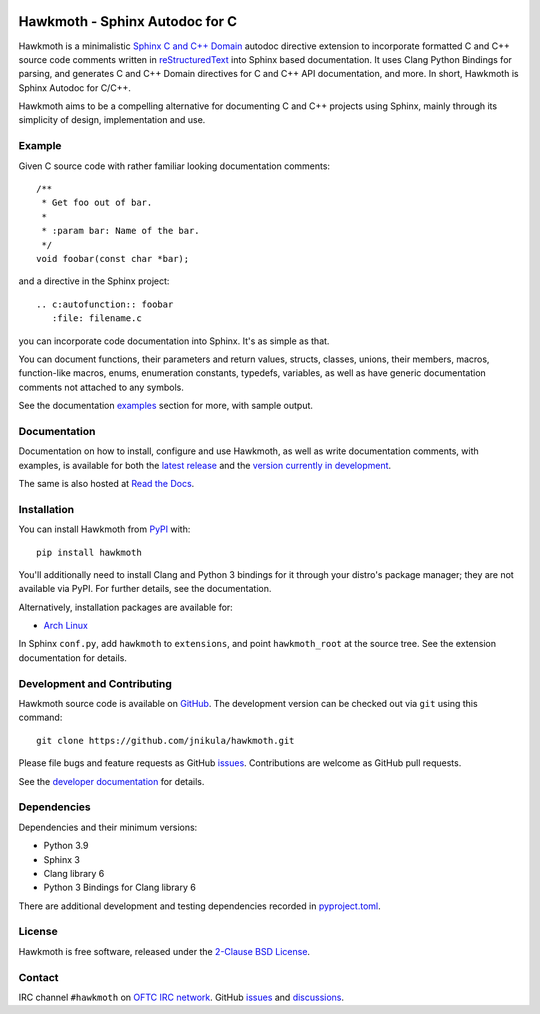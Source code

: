 .. SPDX-FileCopyrightText: 2017 Jani Nikula <jani@nikula.org>
.. SPDX-License-Identifier: BSD-2-Clause

|badge-tag| |badge-license| |badge-ci| |badge-docs| |badge-rtd| |badge-pypi|

.. |badge-tag| image:: https://img.shields.io/github/v/tag/jnikula/hawkmoth
		       :target: https://github.com/jnikula/hawkmoth/blob/master/CHANGELOG.rst
		       :alt: GitHub tag (latest SemVer)

.. |badge-license| image:: https://img.shields.io/github/license/jnikula/hawkmoth
			   :target: https://opensource.org/licenses/BSD-2-Clause
			   :alt: BSD-2-Clause

.. |badge-ci| image:: https://github.com/jnikula/hawkmoth/actions/workflows/makefile.yml/badge.svg
		      :target: https://github.com/jnikula/hawkmoth/actions/workflows/makefile.yml
		      :alt: Makefile CI

.. |badge-docs| image:: https://github.com/jnikula/hawkmoth/actions/workflows/docs.yml/badge.svg
			:target: https://github.com/jnikula/hawkmoth/actions/workflows/docs.yml
			:alt: Build and Deploy Documentation

.. |badge-rtd| image:: https://img.shields.io/readthedocs/hawkmoth
		       :target: https://hawkmoth.readthedocs.io/en/latest/
		       :alt: Read the Docs

.. |badge-pypi| image:: https://img.shields.io/pypi/dm/hawkmoth
			:target: https://pypi.org/project/hawkmoth/
			:alt: PyPI Downloads

Hawkmoth - Sphinx Autodoc for C
===============================

Hawkmoth is a minimalistic Sphinx_ `C and C++ Domain`_ autodoc directive
extension to incorporate formatted C and C++ source code comments written in
reStructuredText_ into Sphinx based documentation. It uses Clang Python Bindings
for parsing, and generates C and C++ Domain directives for C and C++ API
documentation, and more. In short, Hawkmoth is Sphinx Autodoc for C/C++.

Hawkmoth aims to be a compelling alternative for documenting C and C++ projects
using Sphinx, mainly through its simplicity of design, implementation and use.

.. _Sphinx: http://www.sphinx-doc.org

.. _C and C++ Domain: http://www.sphinx-doc.org/en/stable/domains.html

.. _reStructuredText: http://docutils.sourceforge.net/rst.html

Example
-------

Given C source code with rather familiar looking documentation comments::

  /**
   * Get foo out of bar.
   *
   * :param bar: Name of the bar.
   */
  void foobar(const char *bar);

and a directive in the Sphinx project::

  .. c:autofunction:: foobar
     :file: filename.c

you can incorporate code documentation into Sphinx. It's as simple as that.

You can document functions, their parameters and return values, structs,
classes, unions, their members, macros, function-like macros, enums, enumeration
constants, typedefs, variables, as well as have generic documentation comments
not attached to any symbols.

See the documentation `examples`_ section for more, with sample output.

.. _examples: https://jnikula.github.io/hawkmoth/stable/examples.html

Documentation
-------------

Documentation on how to install, configure and use Hawkmoth, as well as write
documentation comments, with examples, is available for both the `latest
release`_ and the `version currently in development`_.

The same is also hosted at `Read the Docs`_.

.. _latest release: https://jnikula.github.io/hawkmoth/stable/

.. _version currently in development: https://jnikula.github.io/hawkmoth/dev/

.. _Read the Docs: https://hawkmoth.readthedocs.io/

Installation
------------

You can install Hawkmoth from PyPI_ with::

  pip install hawkmoth

You'll additionally need to install Clang and Python 3 bindings for it through
your distro's package manager; they are not available via PyPI. For further
details, see the documentation.

Alternatively, installation packages are available for:

* `Arch Linux`_

In Sphinx ``conf.py``, add ``hawkmoth`` to ``extensions``, and point
``hawkmoth_root`` at the source tree. See the extension documentation for
details.

.. _PyPI: https://pypi.org/project/hawkmoth/

.. _Arch Linux: https://aur.archlinux.org/packages/?K=hawkmoth

Development and Contributing
----------------------------

Hawkmoth source code is available on GitHub_. The development version can be
checked out via ``git`` using this command::

  git clone https://github.com/jnikula/hawkmoth.git

Please file bugs and feature requests as GitHub issues_. Contributions are
welcome as GitHub pull requests.

See the `developer documentation`_ for details.

.. _GitHub: https://github.com/jnikula/hawkmoth

.. _developer documentation: https://jnikula.github.io/hawkmoth/dev/developer/

Dependencies
------------

Dependencies and their minimum versions:

- Python 3.9
- Sphinx 3
- Clang library 6
- Python 3 Bindings for Clang library 6

There are additional development and testing dependencies recorded in
`pyproject.toml`_.

.. _pyproject.toml: https://github.com/jnikula/hawkmoth/blob/master/pyproject.toml

License
-------

Hawkmoth is free software, released under the `2-Clause BSD License`_.

.. _2-Clause BSD License: https://opensource.org/licenses/BSD-2-Clause

Contact
-------

IRC channel ``#hawkmoth`` on `OFTC IRC network`_. GitHub issues_ and
discussions_.

.. _OFTC IRC network: https://www.oftc.net/

.. _issues: https://github.com/jnikula/hawkmoth/issues

.. _discussions: https://github.com/jnikula/hawkmoth/discussions
